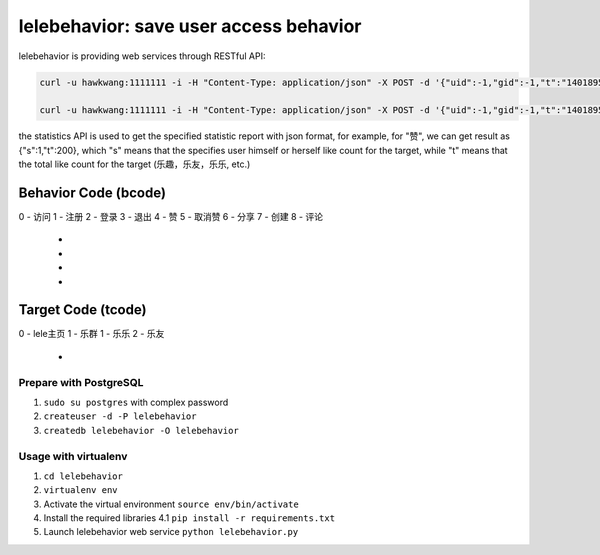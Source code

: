 lelebehavior: save user access behavior
==========================

lelebehavior is providing web services through RESTful API:

.. code-block:: shell

   curl -u hawkwang:1111111 -i -H "Content-Type: application/json" -X POST -d '{"uid":-1,"gid":-1,"t":"1401895865","IP":"127.0.0.1","bcode":0,"tcode":0, "tid":-1 }' http://localhost:5002/behavior/api/v1.0/behaviors

   curl -u hawkwang:1111111 -i -H "Content-Type: application/json" -X POST -d '{"uid":-1,"gid":-1,"t":"1401895865","IP":"127.0.0.1", "bcode":0,"tcode":0, "tid":-1}' http://localhost:5002/behavior/api/v1.0/statistics

the statistics API is used to get the specified statistic report with json format, for example,
for "赞", we can get result as {"s":1,"t":200}, 
which "s" means that the specifies user himself or herself like count for the target, 
while "t" means that the total like count for the target (乐趣，乐友，乐乐, etc.)

Behavior Code (bcode)
-----------

.. code-block:: shell
0 - 访问
1 - 注册
2 - 登录
3 - 退出
4 - 赞
5 - 取消赞
6 - 分享
7 - 创建
8 - 评论
 - 
 - 
 - 
 - 

Target Code (tcode)
-----------

.. code-block:: shell
0 - lele主页
1 - 乐群
1 - 乐乐
2 - 乐友
 - 

Prepare with PostgreSQL
^^^^^^^

1. ``sudo su postgres`` with complex password
2. ``createuser -d -P lelebehavior``
3. ``createdb lelebehavior -O lelebehavior``

Usage with virtualenv
^^^^^

1. ``cd lelebehavior``
2. ``virtualenv env``
3. Activate the virtual environment
   ``source env/bin/activate``
4. Install the required libraries
   4.1 ``pip install -r requirements.txt``
5. Launch lelebehavior web service
   ``python lelebehavior.py``

